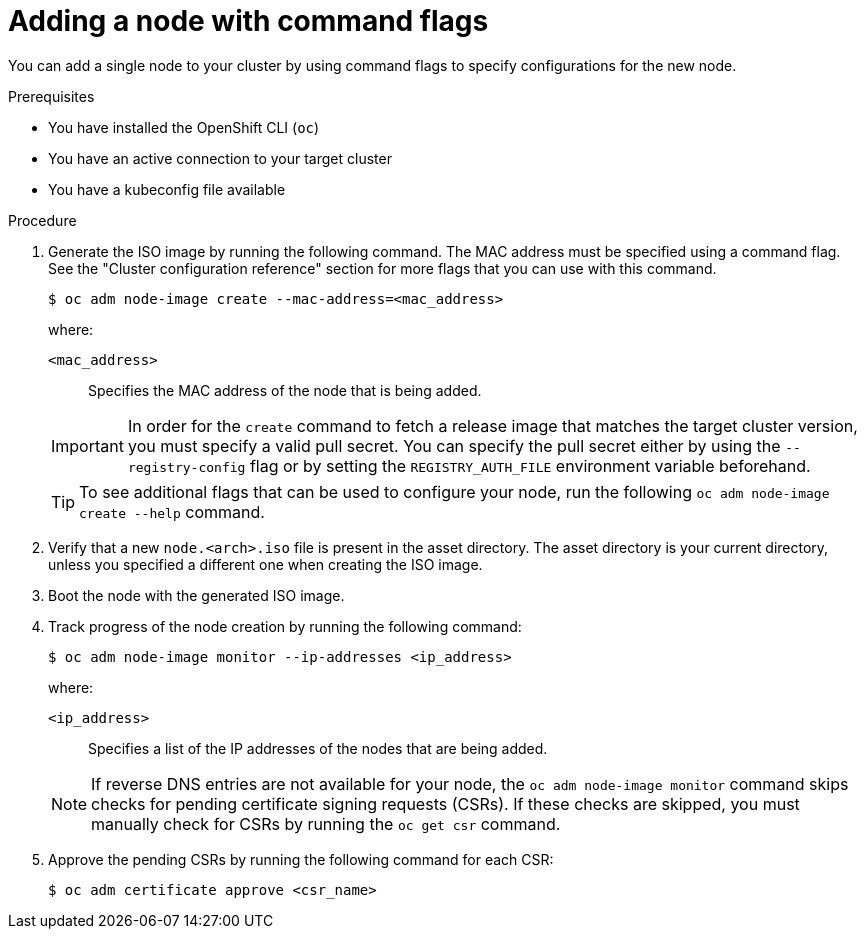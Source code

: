 // Module included in the following assemblies:
//
// *nodes/nodes/nodes-nodes-adding-node-iso.adoc

:_mod-docs-content-type: PROCEDURE
[id="adding-node-iso-flags_{context}"]
= Adding a node with command flags

You can add a single node to your cluster by using command flags to specify configurations for the new node.

.Prerequisites

* You have installed the OpenShift CLI (`oc`)
* You have an active connection to your target cluster
* You have a kubeconfig file available

.Procedure

. Generate the ISO image by running the following command. The MAC address must be specified using a command flag. See the "Cluster configuration reference" section for more flags that you can use with this command.
+
[source,terminal]
----
$ oc adm node-image create --mac-address=<mac_address>
----
+
--
where:

`<mac_address>`:: Specifies the MAC address of the node that is being added.
--
+
[IMPORTANT]
====
In order for the `create` command to fetch a release image that matches the target cluster version, you must specify a valid pull secret.
You can specify the pull secret either by using the `--registry-config` flag or by setting the `REGISTRY_AUTH_FILE` environment variable beforehand.
====
+
[TIP]
====
To see additional flags that can be used to configure your node, run the following `oc adm node-image create --help` command.
====

. Verify that a new `node.<arch>.iso` file is present in the asset directory.
The asset directory is your current directory, unless you specified a different one when creating the ISO image.

. Boot the node with the generated ISO image.

. Track progress of the node creation by running the following command:
+
[source,terminal]
----
$ oc adm node-image monitor --ip-addresses <ip_address>
----
+
--
where:

`<ip_address>`:: Specifies a list of the IP addresses of the nodes that are being added.
--
+
[NOTE]
====
If reverse DNS entries are not available for your node, the `oc adm node-image monitor` command skips checks for pending certificate signing requests (CSRs).
If these checks are skipped, you must manually check for CSRs by running the `oc get csr` command.
====

. Approve the pending CSRs by running the following command for each CSR:
+
[source,terminal]
----
$ oc adm certificate approve <csr_name>
----
